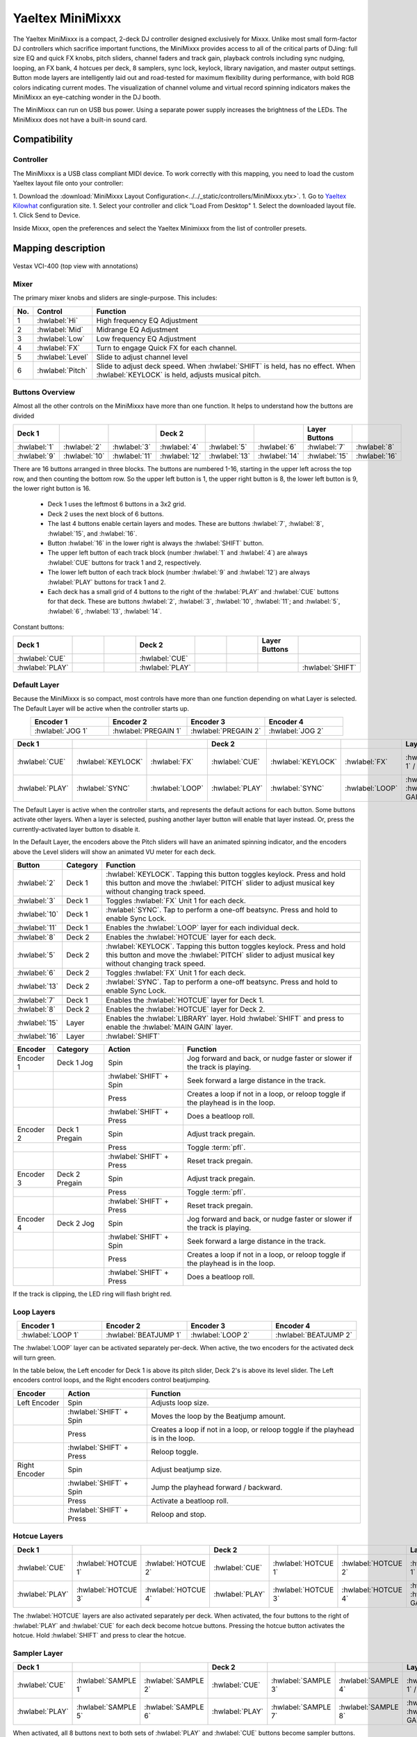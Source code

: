 .. _yaeltex-minimixxx:

Yaeltex MiniMixxx
=================

.. sectionauthor::
  Owen Williams <owilliams at mixxx.org>

The Yaeltex MiniMixxx is a compact, 2-deck DJ controller designed exclusively
for Mixxx. Unlike most small form-factor DJ controllers which sacrifice
important functions, the MiniMixxx provides access to all of the critical parts
of DJing: full size EQ and quick FX knobs, pitch sliders, channel faders and
track gain, playback controls including sync nudging, looping, an FX bank, 4
hotcues per deck, 8 samplers, sync lock, keylock, library navigation, and master
output settings. Button mode layers are intelligently laid out and road-tested
for maximum flexibility during performance, with bold RGB colors indicating
current modes. The visualization of channel volume and virtual record spinning
indicators makes the MiniMixxx an eye-catching wonder in the DJ booth.

The MiniMixxx can run on USB bus power. Using a separate power supply increases
the brightness of the LEDs. The MiniMixxx does not have a built-in sound card.

.. versionadded:: 2.4.0

Compatibility
-------------

Controller
~~~~~~~~~~

The MiniMixxx is a USB class compliant MIDI device.  To work correctly with this
mapping, you need to load the custom Yaeltex layout file onto your controller:

1. Download the :download:`MiniMixxx Layout Configuration<../../_static/controllers/MiniMixxx.ytx>`.
1. Go to `Yaeltex Kilowhat <https://kilowhat.yaeltex.com/>`_ configuration site.
1. Select your controller and click "Load From Desktop"
1. Select the downloaded layout file.
1. Click Send to Device.

Inside Mixxx, open the preferences and select the Yaeltex Minimixxx from the list of controller presets.

Mapping description
-------------------

.. figure:: ../../_static/controllers/yaeltex_minimixxx.jpg
   :align: center
   :width: 100%
   :figwidth: 100%
   :alt: Yaeltex Minimixxx (product image)
   :figclass: pretty-figures

   Vestax VCI-400 (top view with annotations)

Mixer
~~~~~

The primary mixer knobs and sliders are single-purpose. This includes:

========  ==================================================  ==========================================
No.       Control                                             Function
========  ==================================================  ==========================================
1         :hwlabel:`Hi`                                       High frequency EQ Adjustment
2         :hwlabel:`Mid`                                      Midrange EQ Adjustment
3         :hwlabel:`Low`                                      Low frequency EQ Adjustment
4         :hwlabel:`FX`                                       Turn to engage Quick FX for each channel.
5         :hwlabel:`Level`                                    Slide to adjust channel level
6         :hwlabel:`Pitch`                                    Slide to adjust deck speed. When :hwlabel:`SHIFT` is held, has no effect. When :hwlabel:`KEYLOCK` is held, adjusts musical pitch.
========  ==================================================  ==========================================

Buttons Overview
~~~~~~~~~~~~~~~~

Almost all the other controls on the MiniMixxx have more than one function. It
helps to understand how the buttons are divided

.. csv-table::
   :header: "Deck 1", "", "", "Deck 2", "", "", "Layer Buttons", ""
   :widths: 1 1 1 1 1 1 1 1

   ":hwlabel:`1`", ":hwlabel:`2`", ":hwlabel:`3`", ":hwlabel:`4`", ":hwlabel:`5`", ":hwlabel:`6`", ":hwlabel:`7`", ":hwlabel:`8`"
   ":hwlabel:`9`", ":hwlabel:`10`", ":hwlabel:`11`", ":hwlabel:`12`", ":hwlabel:`13`", ":hwlabel:`14`", ":hwlabel:`15`", ":hwlabel:`16`"

There are 16 buttons arranged in three blocks.  The buttons are numbered 1-16,
starting in the upper left across the top row, and then counting the bottom row.
So the upper left button is 1, the upper right button is 8, the lower left
button is 9, the lower right button is 16.


  - Deck 1 uses the leftmost 6 buttons in a 3x2 grid.

  - Deck 2 uses the next block of 6 buttons.

  - The last 4 buttons enable certain layers and modes. These are buttons
    :hwlabel:`7`, :hwlabel:`8`, :hwlabel:`15`, and :hwlabel:`16`.

  - Button :hwlabel:`16` in the lower right is always the :hwlabel:`SHIFT` button.

  - The upper left button of each track block (number :hwlabel:`1` and
    :hwlabel:`4`) are always :hwlabel:`CUE` buttons for track 1 and 2, respectively.

  - The lower left button of each track block (number :hwlabel:`9` and
    :hwlabel:`12`) are always :hwlabel:`PLAY` buttons for track 1 and 2.

  - Each deck has a small grid of 4 buttons to the right of the :hwlabel:`PLAY`
    and :hwlabel:`CUE` buttons for that deck.  These are buttons :hwlabel:`2`,
    :hwlabel:`3`, :hwlabel:`10`, :hwlabel:`11`; and :hwlabel:`5`, :hwlabel:`6`,
    :hwlabel:`13`, :hwlabel:`14`.

Constant buttons:

.. csv-table::
   :header: "Deck 1", "", "", "Deck 2", "", "", "Layer Buttons", ""
   :widths: 1 1 1 1 1 1 1 1

   ":hwlabel:`CUE`", "", "", ":hwlabel:`CUE`", "", "", "", ""
   ":hwlabel:`PLAY`", "", "", ":hwlabel:`PLAY`", "", "", "", ":hwlabel:`SHIFT`"

Default Layer
~~~~~~~~~~~~~

Because the MiniMixxx is so compact, most controls have more than one function
depending on what Layer is selected. The Default Layer will be active when the
controller starts up.

.. csv-table::
   :header: "Encoder 1", "Encoder 2", "Encoder 3", "Encoder 4"
   :widths: 1 1 1 1
   :align: center

   ":hwlabel:`JOG 1`", ":hwlabel:`PREGAIN 1`", ":hwlabel:`PREGAIN 2`", ":hwlabel:`JOG 2`"

.. Spacer

.. csv-table::
   :header: "Deck 1", "", "", "Deck 2", "", "", "Layer Buttons", ""
   :widths: 1 1 2 1 1 2 1 1

   ":hwlabel:`CUE`", ":hwlabel:`KEYLOCK`", ":hwlabel:`FX`", ":hwlabel:`CUE`", ":hwlabel:`KEYLOCK`", ":hwlabel:`FX`", ":hwlabel:`HOTCUES-1` / :hwlabel:`FX`", ":hwlabel:`HOTCUES-2` / :hwlabel:`SAMPLERS`"
   ":hwlabel:`PLAY`", ":hwlabel:`SYNC`", ":hwlabel:`LOOP`", ":hwlabel:`PLAY`", ":hwlabel:`SYNC`", ":hwlabel:`LOOP`", ":hwlabel:`LIBRARY` / :hwlabel:`MAIN GAIN`", ":hwlabel:`SHIFT`"

The Default Layer is active when the controller starts, and represents the
default actions for each button.  Some buttons activate other layers.  When a
layer is selected, pushing another layer button will enable that layer instead.
Or, press the currently-activated layer button to disable it.

In the Default Layer, the encoders above the Pitch sliders will have an animated
spinning indicator, and the encoders above the Level sliders will show an
animated VU meter for each deck.

===============================  ========  =====================================
Button                           Category  Function
===============================  ========  =====================================
:hwlabel:`2`                     Deck 1    :hwlabel:`KEYLOCK`. Tapping this button toggles keylock. Press and hold this button and move the :hwlabel:`PITCH` slider to adjust musical key without changing track speed.
:hwlabel:`3`                     Deck 1    Toggles :hwlabel:`FX` Unit 1 for each deck.
:hwlabel:`10`                    Deck 1    :hwlabel:`SYNC`.  Tap to perform a one-off beatsync. Press and hold to enable Sync Lock.
:hwlabel:`11`                    Deck 1    Enables the :hwlabel:`LOOP` layer for each individual deck.
..
:hwlabel:`8`                     Deck 2    Enables the :hwlabel:`HOTCUE` layer for each deck.
:hwlabel:`5`                     Deck 2    :hwlabel:`KEYLOCK`. Tapping this button toggles keylock. Press and hold this button and move the :hwlabel:`PITCH` slider to adjust musical key without changing track speed.
:hwlabel:`6`                     Deck 2    Toggles :hwlabel:`FX` Unit 1 for each deck.
:hwlabel:`13`                    Deck 2    :hwlabel:`SYNC`.  Tap to perform a one-off beatsync. Press and hold to enable Sync Lock.
..
:hwlabel:`7`                     Deck 1    Enables the :hwlabel:`HOTCUE` layer for Deck 1.
:hwlabel:`8`                     Deck 2    Enables the :hwlabel:`HOTCUE` layer for Deck 2.
:hwlabel:`15`                    Layer     Enables the :hwlabel:`LIBRARY` layer. Hold :hwlabel:`SHIFT` and press to enable the :hwlabel:`MAIN GAIN` layer.
:hwlabel:`16`                    Layer     :hwlabel:`SHIFT`
===============================  ========  =====================================

==================  ================  ========================  ========================================
Encoder             Category          Action                    Function
==================  ================  ========================  ========================================
Encoder 1           Deck 1 Jog        Spin                      Jog forward and back, or nudge faster or slower if the track is playing.
..                  ..                :hwlabel:`SHIFT` + Spin   Seek forward a large distance in the track.
..                  ..                Press                     Creates a loop if not in a loop, or reloop toggle if the playhead is in the loop.
..                  ..                :hwlabel:`SHIFT` + Press  Does a beatloop roll.
Encoder 2           Deck 1 Pregain    Spin                      Adjust track pregain.
..                  ..                Press                     Toggle :term:`pfl`.
..                  ..                :hwlabel:`SHIFT` + Press  Reset track pregain.
Encoder 3           Deck 2 Pregain    Spin                      Adjust track pregain.
..                  ..                Press                     Toggle :term:`pfl`.
..                  ..                :hwlabel:`SHIFT` + Press  Reset track pregain.
Encoder 4           Deck 2 Jog        Spin                      Jog forward and back, or nudge faster or slower if the track is playing.
..                  ..                :hwlabel:`SHIFT` + Spin   Seek forward a large distance in the track.
..                  ..                Press                     Creates a loop if not in a loop, or reloop toggle if the playhead is in the loop.
..                  ..                :hwlabel:`SHIFT` + Press  Does a beatloop roll.
==================  ================  ========================  ========================================

If the track is clipping, the LED ring will flash bright red.

Loop Layers
~~~~~~~~~~~

.. csv-table::
   :header: "Encoder 1", "Encoder 2", "Encoder 3", "Encoder 4"
   :widths: 1 1 1 1
   :align: center

   ":hwlabel:`LOOP 1`", ":hwlabel:`BEATJUMP 1`", ":hwlabel:`LOOP 2`", ":hwlabel:`BEATJUMP 2`"

The :hwlabel:`LOOP` layer can be activated separately per-deck. When active, the
two encoders for the activated deck will turn green.

In the table below, the Left encoder for Deck 1 is above its pitch slider, Deck
2's is above its level slider. The Left encoders control loops, and the Right
encoders control beatjumping.

=============  ========================  ========================================
Encoder        Action                    Function
=============  ========================  ========================================
Left Encoder   Spin                      Adjusts loop size.
..             :hwlabel:`SHIFT` + Spin   Moves the loop by the Beatjump amount.
..             Press                     Creates a loop if not in a loop, or reloop toggle if the playhead is in the loop.
..             :hwlabel:`SHIFT` + Press  Reloop toggle.
Right Encoder  Spin                      Adjust beatjump size.
..             :hwlabel:`SHIFT` + Spin   Jump the playhead forward / backward.
..             Press                     Activate a beatloop roll.
..             :hwlabel:`SHIFT` + Press  Reloop and stop.
=============  ========================  ========================================

Hotcue Layers
~~~~~~~~~~~~~

.. csv-table::
   :header: "Deck 1", "", "", "Deck 2", "", "", "Layer Buttons", ""
   :widths: 1 1 2 1 1 2 1 1

   ":hwlabel:`CUE`", ":hwlabel:`HOTCUE 1`", ":hwlabel:`HOTCUE 2`", ":hwlabel:`CUE`", ":hwlabel:`HOTCUE 1`", ":hwlabel:`HOTCUE 2`", ":hwlabel:`HOTCUES-1` / :hwlabel:`FX`", ":hwlabel:`HOTCUES-2` / :hwlabel:`SAMPLERS`"
   ":hwlabel:`PLAY`", ":hwlabel:`HOTCUE 3`", ":hwlabel:`HOTCUE 4`", ":hwlabel:`PLAY`", ":hwlabel:`HOTCUE 3`", ":hwlabel:`HOTCUE 4`", ":hwlabel:`LIBRARY` / :hwlabel:`MAIN GAIN`", ":hwlabel:`SHIFT`"


The :hwlabel:`HOTCUE` layers are also activated separately per deck.  When
activated, the four buttons to the right of :hwlabel:`PLAY` and :hwlabel:`CUE`
for each deck become hotcue buttons. Pressing the hotcue button activates the
hotcue.  Hold :hwlabel:`SHIFT` and press to clear the hotcue.

Sampler Layer
~~~~~~~~~~~~~

.. csv-table::
   :header: "Deck 1", "", "", "Deck 2", "", "", "Layer Buttons", ""
   :widths: 1 1 2 1 1 2 1 1

   ":hwlabel:`CUE`", ":hwlabel:`SAMPLE 1`", ":hwlabel:`SAMPLE 2`", ":hwlabel:`CUE`", ":hwlabel:`SAMPLE 3`", ":hwlabel:`SAMPLE 4`", ":hwlabel:`HOTCUES-1` / :hwlabel:`FX`", ":hwlabel:`HOTCUES-2` / :hwlabel:`SAMPLERS`"
   ":hwlabel:`PLAY`", ":hwlabel:`SAMPLE 5`", ":hwlabel:`SAMPLE 6`", ":hwlabel:`PLAY`", ":hwlabel:`SAMPLE 7`", ":hwlabel:`SAMPLE 8`", ":hwlabel:`LIBRARY` / :hwlabel:`MAIN GAIN`", ":hwlabel:`SHIFT`"


When activated, all 8 buttons next to both sets of :hwlabel:`PLAY` and :hwlabel:`CUE`
buttons become sampler buttons.  Press any button to activate that sample.  Hold
:hwlabel:`SHIFT` and press to eject the sample.

FX Layer
~~~~~~~~

.. csv-table::
   :header: "Encoder 1", "Encoder 2", "Encoder 3", "Encoder 4"
   :widths: 1 1 1 1
   :align: center

   ":hwlabel:`FX META 1`", ":hwlabel:`FX META 2`", ":hwlabel:`FX META 3`", ":hwlabel:`FX SUPER`"


When FX layer is activated, the four encoders control Effect Unit 1. The left
three encoders adjust the :hwlabel:`META` knobs for the three effects in the
unit, and the rightmost encoder controls the :hwlabel:`SUPER` knob for the whole
unit. In FX mode, the encoders turn blue.

Pressing an encoder enables or disables the effect. Pressing the rightmost
encoder toggles the whole unit.

Library Layer
~~~~~~~~~~~~~

.. csv-table::
   :header: "Encoder 1", "Encoder 2", "Encoder 3", "Encoder 4"
   :widths: 1 1 1 1
   :align: center

   ":hwlabel:`VERTICAL FOCUS`", ":hwlabel:`SELECT 1`", ":hwlabel:`SELECT 2`", ":hwlabel:`HORIZONTAL FOCUS`"


When the Library layer is activated, the four encoders enable browsing of the
library. In Library mode, the encoders turn purple.

==================  ================  ========================  ========================================
Encoder             Category          Action                    Function
==================  ================  ========================  ========================================
Encoder 1           Library Focus     Spin                      Move library focus forward / backward.
..                  ..                :hwlabel:`SHIFT` + Spin   Seek forward a large distance in the track in Deck 1. This is useful for previewing tracks without leaving the library layer.
..                  ..                Press                     Activates "Go To Item", which opens or closes the tree view in the side panel.
Encoders 2 and 3    Scroll            Spin                      Scrolls up and down.
..                  ..                :hwlabel:`SHIFT` + Spin   Scrolls horizontally.
..                  ..                Press                     Load the selected track in either Deck 1 or 2, depending which knob you're using.
..                  ..                :hwlabel:`SHIFT` + Press  Ejects the currently loaded track.
Encoder 4           Horizontal Focus  Spin                      Scrolls horizontally.
..                  ..                :hwlabel:`SHIFT` + Spin   Seek forward a large distance in the track in Deck 2. This is useful for previewing tracks without leaving the library layer.
..                  ..                Press                     Activates "Go To Item", which opens or closes the tree view in the side panel.
==================  ================  ========================  ========================================

Main Gain Layer
~~~~~~~~~~~~~~~

.. csv-table::
   :header: "Encoder 1", "Encoder 2", "Encoder 3", "Encoder 4"
   :widths: 1 1 1 1
   :align: center

   ":hwlabel:`MAIN BALANCE`", ":hwlabel:`MAIN GAIN`", ":hwlabel:`HEAD GAIN`", ":hwlabel:`HEAD MIX`"


The main gain layer is useful for adjusting main and headphone output levels.
When active, the encoders turn light green and light yellow.

==================  ================  ========================  ========================================
Encoder             Category          Action                    Function
==================  ================  ========================  ========================================
Encoder 1           Main Balance      Spin                      Adjusts main balance.
..                  ..                Press                     Resets main balance.
Encoder 2           Main Gain         Spin                      Adjusts main gain.
..                  ..                :hwlabel:`SHIFT` + Spin   Adjusts booth gain.
..                  ..                Press                     Resets main gain.
..                  ..                :hwlabel:`SHIFT` + Press  Resets booth gain.
Encoder 3           Headphone Gain    Spin                      Adjusts headphone gain.
..                  ..                Press                     Resets headphone gain.
Encoder 4           Headphone Mix     Spin                      Adjusts headphone mix.
..                  ..                Press                     Resets headphone mix.
==================  ================  ========================  ========================================
